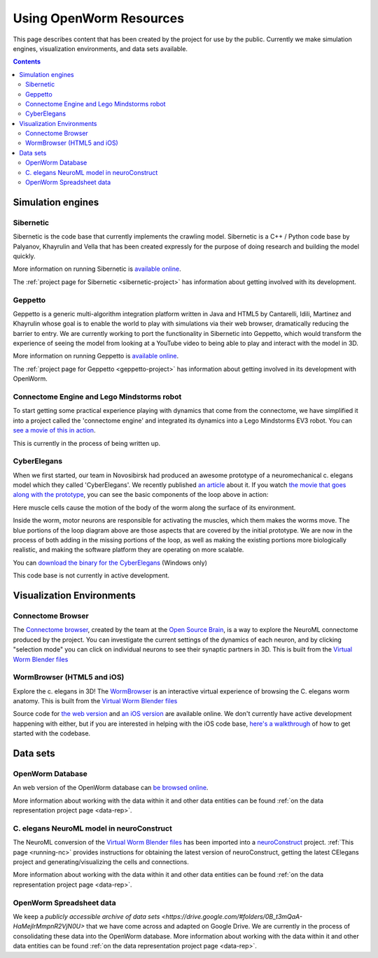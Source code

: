 .. _resources:

************************
Using OpenWorm Resources
************************

This page describes content that has been created by the project for use by the public.  
Currently we make simulation engines, visualization environments, and data sets available.

.. contents::

Simulation engines
==================

Sibernetic
----------

Sibernetic is the code base that currently implements the crawling model.  
Sibernetic is a C++ / Python code base by Palyanov, Khayrulin and Vella that has been 
created expressly for the purpose of doing research and building the model quickly.

.. image:: http://i.imgur.com/KSWjCaW.jpg

More information on running Sibernetic is `available online <http://sibernetic.org>`_.

The :ref:`project page for Sibernetic <sibernetic-project>` has information about getting involved
with its development.

Geppetto
--------

Geppetto is a generic multi-algorithm integration platform written in Java and HTML5 by 
Cantarelli, Idili, Martinez and Khayrulin whose goal is to enable the world to play with 
simulations via their web browser, dramatically reducing the barrier to entry.  We are 
currently working to port the functionality in Sibernetic into Geppetto, which would 
transform the experience of seeing the model from looking at a YouTube video to being able 
to play and interact with the model in 3D.

.. image:: http://www.geppetto.org/images/cn2.png

More information on running Geppetto is `available online <http://geppetto.org>`_.

The :ref:`project page for Geppetto <geppetto-project>` has information about getting involved in its development with
OpenWorm.

Connectome Engine and Lego Mindstorms robot
-------------------------------------------

To start getting some practical experience playing with dynamics that come from the 
connectome, we have simplified it into a project called the 'connectome engine' and
integrated its dynamics into a Lego Mindstorms EV3 robot.  You can `see a movie of
this in action <https://www.youtube.com/watch?v=D8ogHHwqrkI>`_.  

This is currently in the process of being written up.

CyberElegans
------------

When we first started, our team in Novosibirsk had produced an awesome
prototype of a neuromechanical c. elegans model which they called
'CyberElegans'. We recently published `an
article <http://iospress.metapress.com/content/p61284485326g608/?p=5e3b5e96ad274eb5af0001971360de3e&pi=4>`__
about it. If you watch `the movie that goes along with the
prototype <http://www.youtube.com/watch?v=3uV3yTmUlgo>`__, you can see
the basic components of the loop above in action:

|CyberElegans with muscle cells|

Here muscle cells cause the motion of the body of the worm along the
surface of its environment.

|Inside the CyberElegans model|

Inside the worm, motor neurons are responsible for activating the
muscles, which them makes the worms move. The blue portions of the loop
diagram above are those aspects that are covered by the initial
prototype. We are now in the process of both adding in the missing
portions of the loop, as well as making the existing portions more
biologically realistic, and making the software platform they are
operating on more scalable.

You can `download the binary for the CyberElegans <http://g.ua/MKja>`__
(Windows only)

This code base is not currently in active development.

Visualization Environments
==========================

Connectome Browser
------------------

The `Connectome browser <http://goo.gl/XGQPX>`__, created by the team at
the `Open Source Brain <http://opensourcebrain.org>`__, is a way to
explore the NeuroML connectome produced by the project. You can
investigate the current settings of the dynamics of each neuron, and by
clicking "selection mode" you can click on individual neurons to see
their synaptic partners in 3D. This is built from the `Virtual Worm Blender 
files <http://caltech.wormbase.org/virtualworm/>`_

|Connectome browser|

WormBrowser (HTML5 and iOS)
-----------

Explore the c. elegans in 3D! The
`WormBrowser <http://browser.openworm.org>`__ is an interactive virtual
experience of browsing the C. elegans worm anatomy. This is built from
the `Virtual Worm Blender files <http://caltech.wormbase.org/virtualworm/>`_

|WormBrowser|

Source code for `the web version <https://github.com/openworm/wormbrowser>`_ and `an iOS version 
<https://github.com/openworm/openwormbrowser-ios>`_ are available online.  We don't
currently have active development happening with either, but if you are interested 
in helping with the iOS code base, `here's a walkthrough <https://www.youtube.com/watch?v=b5X5fz7pZME>`_ 
of how to get started
with the codebase.

Data sets
=========

OpenWorm Database
----------------

An web version of the OpenWorm database can `be browsed online <http://www.interintelligence.org/openworm/Entities.aspx>`_.

More information about working with the data within it and other data entities 
can be found :ref:`on the data representation project page <data-rep>`.

C. elegans NeuroML model in neuroConstruct
------------------------------------------

The NeuroML conversion of the 
`Virtual Worm Blender files <http://caltech.wormbase.org/virtualworm/>`_ has been
imported into a `neuroConstruct <http://www.neuroConstruct.org>`__
project. :ref:`This page <running-nc>`
provides instructions for obtaining the latest version of
neuroConstruct, getting the latest CElegans project and
generating/visualizing the cells and connections.

|CElegansnC|

More information about working with the data within it and other data entities 
can be found :ref:`on the data representation project page <data-rep>`.

OpenWorm Spreadsheet data
--------------------------

We keep a `publicly accessible archive of data sets <https://drive.google.com/#folders/0B_t3mQaA-HaMejlrMmpnR2VjN0U>` 
that we have come across and adapted on Google Drive.  We are currently in the process of
consolidating these data into the OpenWorm database.  More information about working with 
the data within it and other data entities 
can be found :ref:`on the data representation project page <data-rep>`.


.. |CyberElegans with muscle cells| image:: https://docs.google.com/drawings/d/142NbGecjnWuq6RxWgqREhKOXJ8oDo55wVvBuKQPyKCg/pub?w=430&h=297
.. |Inside the CyberElegans model| image:: https://docs.google.com/drawings/d/1fO_gQI_febpu4iHd1_UDrMNQ_eqvHgJynMqho7UC6gw/pub?w=460&h=327
.. |Connectome browser| image:: https:\/\/docs.google.com\/uc?authuser=0&id=0B_t3mQaA-HaMek5wb0trd00wVFU&export=download&revid=0B_t3mQaA-HaMWkIxc214bk12UU9lOWdDRHZKQzc2eWdOWm4wPQ
.. |WormBrowser| image:: https:\/\/docs.google.com\/uc?authuser=0&id=0B_t3mQaA-HaMdkMzaUI3VWVtOG8&export=download&revid=0B_t3mQaA-HaMTXhPY0R0VDlMejd3NVpVTkpRY2diZ01vcXNnPQ
.. |CElegansnC| image:: https://github.com/openworm/CElegansNeuroML/raw/master/CElegans/images/CElegans_nC.png

